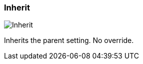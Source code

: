[#inspector-column-trigger-mode-inherit]
=== Inherit

image:generated/screenshots/elements/inspector/column/trigger-mode/inherit.png[Inherit, role="related thumb right"]

Inherits the parent setting. No override.

